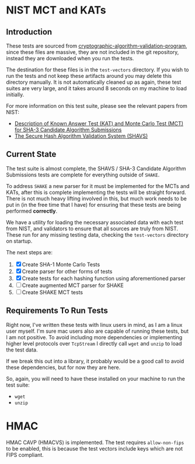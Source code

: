 * NIST MCT and KATs

** Introduction

These tests are sourced from
[[https://csrc.nist.gov/projects/cryptographic-algorithm-validation-program/secure-hashing][cryptographic-algorithm-validation-program]],
since these files are massive, they are not included in the git repository, instead they are downloaded when
you run the tests.

The destination for these files is in the =test-vectors= directory. If you wish to run the tests and not keep these
artifacts around you may delete this directory manually. It is not automatically cleaned up as again, these test
suites are very large, and it takes around 8 seconds on my machine to load initially.

For more information on this test suite, please see the relevant papers from NIST:

- [[https://csrc.nist.gov/CSRC/media/Projects/Hash-Functions/documents/SHA3-KATMCT1.pdf][Description of Known Answer Test (KAT) and Monte Carlo Test (MCT) for SHA-3 Candidate Algorithm Submissions]]
- [[https://csrc.nist.gov/CSRC/media/Projects/Cryptographic-Algorithm-Validation-Program/documents/shs/SHAVS.pdf][The Secure Hash Algorithm Validation System (SHAVS)]]

** Current State

The test suite is almost complete, the SHAVS / SHA-3 Candidate Algorithm Submissions tests are complete for
everything outside of =SHAKE=. 

To address =SHAKE= a new parser for it must be implemented for the MCTs and KATs, after this is complete
implementing the tests will be straight forward. There is not much heavy lifting involved in this, but
much work needs to be put in (in the free time that I have) for ensuring that these tests are being performed
*correctly*. 

We have a utility for loading the necessary associated data with each test from NIST, and validators to
ensure that all sources are truly from NIST. These run for any missing testing data, checking the
=test-vectors= directory on startup.

The next steps are:

1. [X] Create SHA-1 Monte Carlo Tests
2. [X] Create parser for other forms of tests
3. [X] Create tests for each hashing function using aforementioned parser
4. [ ] Create augmented MCT parser for SHAKE
5. [ ] Create SHAKE MCT tests

** Requirements To Run Tests

Right now, I've written these tests with linux users in mind, as I am a linux user myself. I'm sure
mac users also are capable of running these tests, but I am not positive. To avoid including more dependencies
or implementing higher level protocols over =TcpStream= I directly call =wget= and =unzip= to load the
test data.

If we break this out into a library, it probably would be a good call to avoid these dependencies, but for
now they are here.

So, again, you will need to have these installed on your machine to run the test suite:

- =wget=
- =unzip=

* HMAC

HMAC CAVP (HMACVS) is implemented. The test requires =allow-non-fips= to be enabled, this is because the test vectors
include keys which are not FIPS compliant.